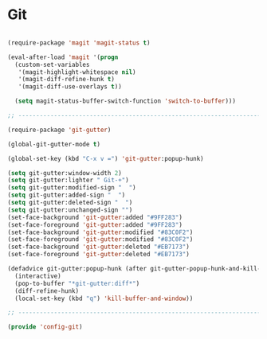 * Git

#+BEGIN_SRC emacs-lisp
  
  (require-package 'magit 'magit-status t)
  
  (eval-after-load 'magit '(progn
    (custom-set-variables
     '(magit-highlight-whitespace nil)
     '(magit-diff-refine-hunk t)
     '(magit-diff-use-overlays t))
    
    (setq magit-status-buffer-switch-function 'switch-to-buffer)))
  
  ;; -----------------------------------------------------------------------------
  
  (require-package 'git-gutter)
  
  (global-git-gutter-mode t)
  
  (global-set-key (kbd "C-x v =") 'git-gutter:popup-hunk)
  
  (setq git-gutter:window-width 2)
  (setq git-gutter:lighter " Git-+")
  (setq git-gutter:modified-sign "  ")
  (setq git-gutter:added-sign "  ")
  (setq git-gutter:deleted-sign "  ")
  (setq git-gutter:unchanged-sign "")
  (set-face-background 'git-gutter:added "#9FF283")
  (set-face-foreground 'git-gutter:added "#9FF283")
  (set-face-background 'git-gutter:modified "#83C0F2")
  (set-face-foreground 'git-gutter:modified "#83C0F2")
  (set-face-background 'git-gutter:deleted "#EB7173")
  (set-face-foreground 'git-gutter:deleted "#EB7173")
  
  (defadvice git-gutter:popup-hunk (after git-gutter-popup-hunk-and-kill-with-q activate)
    (interactive)
    (pop-to-buffer "*git-gutter:diff*")
    (diff-refine-hunk)
    (local-set-key (kbd "q") 'kill-buffer-and-window))
  
  ;; -----------------------------------------------------------------------------
  
  (provide 'config-git)
  
#+END_SRC
